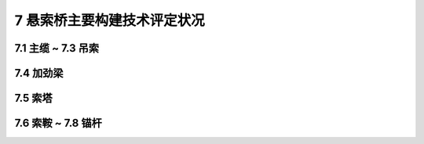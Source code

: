 7 悬索桥主要构建技术评定状况
=======================================

.. raw:: html

  <h2 id="test111">7 悬索桥主要构建技术评定状况</h2>

7.1 主缆 ~ 7.3 吊索
---------------------------------
.. raw:: html

 <p style="text-align:justify"><a href="#id7.1.1"> 7.1.1</a> <span id="id7.1.1"> 主缆评定指标及分级评定标准：</span></p>
 <ol>
 <li style="text-align:justify">主缆防护损坏评定标准见表7.1.1-1。</li>
 <li style="text-align:justify">主缆线形评定标准见表7.1.1-2。</li>
 <li style="text-align:justify">扶手绳及栏杆绳损坏评定标准见表7.1.1-3。</li>
 <li style="text-align:justify">主缆腐蚀或索股损坏（脱皮、锈蚀、伤痕）评定标准见表7.1.1-4。</li>
 <li style="text-align:justify">涂膜劣化评定标准见表7.1.1-5。</li>
  </ol>
 
7.4 加劲梁
---------------------------------
.. raw:: html

 <p style="text-align:justify"><a href="#id7.4.1"> 7.4.1</a> <span id="id7.4.1"> 预应力混凝土加劲梁评定指标积分及评定标准：</span></p>
 <p style="text-align:justify"><a href="#id7.4.2"> 7.4.2</a> <span id="id7.4.2"> 钢桁架加劲梁评定指标积分及评定标准：</span></p>
 <p style="text-align:justify"><a href="#id7.4.3"> 7.4.3</a> <span id="id7.4.3"> 钢箱加劲梁评定指标积分及评定标准：</span></p>


7.5 索塔
---------------------------------
.. raw:: html

 <p style="text-align:justify"><a href="#id7.5.1"> 7.5.1</a> <span id="id7.5.1"> 索塔评定指标积分及评定标准：</span></p>

7.6 索鞍 ~ 7.8 锚杆
---------------------------------
.. raw:: html

 <p style="text-align:justify"><a href="#id7.6.1"> 7.6.1</a> <span id="id7.6.1"> 索鞍评定指标积分及评定标准：</span></p>



